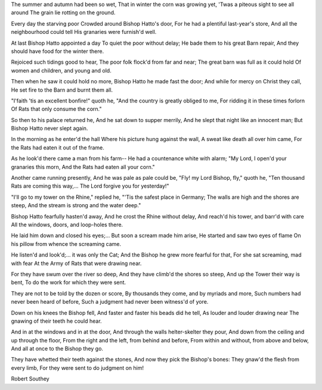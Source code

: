 .. title: God-s Judgment on a Wicked Bishop
.. slug: Robert_Southey_God-s_Judgment_on_a_Wicked_Bishop
.. date: 2016-09-28 10:02:00 UTC
.. tags: poetry_en
.. category: poetry_en
.. link: 
.. description: 
.. type: rst


The summer and autumn had been so wet,  
That in winter the corn was growing yet,  
'Twas a piteous sight to see all around  
The grain lie rotting on the ground.  

Every day the starving poor  
Crowded around Bishop Hatto's door,  
For he had a plentiful last-year's store,  
And all the neighbourhood could tell  
His granaries were furnish'd well.  

At last Bishop Hatto appointed a day  
To quiet the poor without delay;  
He bade them to his great Barn repair,  
And they should have food for the winter there.  

Rejoiced such tidings good to hear,  
The poor folk flock'd from far and near;  
The great barn was full as it could hold  
Of women and children, and young and old.  

Then when he saw it could hold no more,  
Bishop Hatto he made fast the door;  
And while for mercy on Christ they call,  
He set fire to the Barn and burnt them all.  

"I'faith 'tis an excellent bonfire!" quoth he,  
"And the country is greatly obliged to me,  
For ridding it in these times forlorn  
Of Rats that only consume the corn."  

So then to his palace returned he,  
And he sat down to supper merrily,  
And he slept that night like an innocent man;  
But Bishop Hatto never slept again.  

In the morning as he enter'd the hall  
Where his picture hung against the wall,  
A sweat like death all over him came,  
For the Rats had eaten it out of the frame.  

As he look'd there came a man from his farm--  
He had a countenance white with alarm;  
"My Lord, I open'd your granaries this morn,  
And the Rats had eaten all your corn."  

Another came running presently,  
And he was pale as pale could be,  
"Fly! my Lord Bishop, fly," quoth he,  
"Ten thousand Rats are coming this way,...  
The Lord forgive you for yesterday!"  

"I'll go to my tower on the Rhine," replied he,  
"'Tis the safest place in Germany;  
The walls are high and the shores are steep,  
And the stream is strong and the water deep."  

Bishop Hatto fearfully hasten'd away,  
And he crost the Rhine without delay,  
And reach'd his tower, and barr'd with care  
All the windows, doors, and loop-holes there.  

He laid him down and closed his eyes;...  
But soon a scream made him arise,  
He started and saw two eyes of flame  
On his pillow from whence the screaming came.  

He listen'd and look'd;... it was only the Cat;  
And the Bishop he grew more fearful for that,  
For she sat screaming, mad with fear  
At the Army of Rats that were drawing near.  

For they have swum over the river so deep,  
And they have climb'd the shores so steep,  
And up the Tower their way is bent,  
To do the work for which they were sent.  

They are not to be told by the dozen or score,  
By thousands they come, and by myriads and more,  
Such numbers had never been heard of before,  
Such a judgment had never been witness'd of yore.  

Down on his knees the Bishop fell,  
And faster and faster his beads did he tell,  
As louder and louder drawing near  
The gnawing of their teeth he could hear.  

And in at the windows and in at the door,  
And through the walls helter-skelter they pour,  
And down from the ceiling and up through the floor,  
From the right and the left, from behind and before,  
From within and without, from above and below,  
And all at once to the Bishop they go.  

They have whetted their teeth against the stones,  
And now they pick the Bishop's bones:  
They gnaw'd the flesh from every limb,  
For they were sent to do judgment on him!  

Robert Southey  
